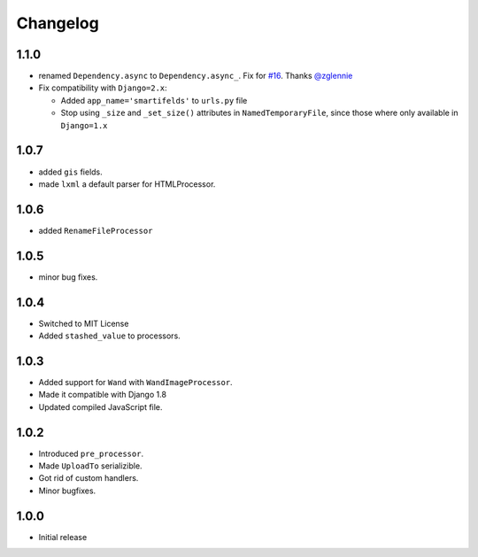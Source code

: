 Changelog
=========

1.1.0
------

* renamed ``Dependency.async`` to ``Dependency.async_``.
  Fix for `#16 <https://github.com/lehins/django-smartfields/issues/16>`_.
  Thanks `@zglennie <https://github.com/zglennie>`_
* Fix compatibility with ``Django=2.x``:

  * Added ``app_name='smartifelds'`` to ``urls.py`` file
  * Stop using ``_size`` and ``_set_size()`` attributes in ``NamedTemporaryFile``,
    since those where only available in ``Django=1.x``

1.0.7
-----

* added ``gis`` fields.
* made ``lxml`` a default parser for HTMLProcessor.

1.0.6
-----

* added ``RenameFileProcessor``

1.0.5
-----

* minor bug fixes.

1.0.4
-----

* Switched to MIT License
* Added ``stashed_value`` to processors.

1.0.3
-----

* Added support for ``Wand`` with ``WandImageProcessor``.
* Made it compatible with Django 1.8
* Updated compiled JavaScript file.

1.0.2
-----

* Introduced ``pre_processor``.
* Made ``UploadTo`` serializible.
* Got rid of custom handlers.
* Minor bugfixes.

1.0.0
-----

* Initial release
